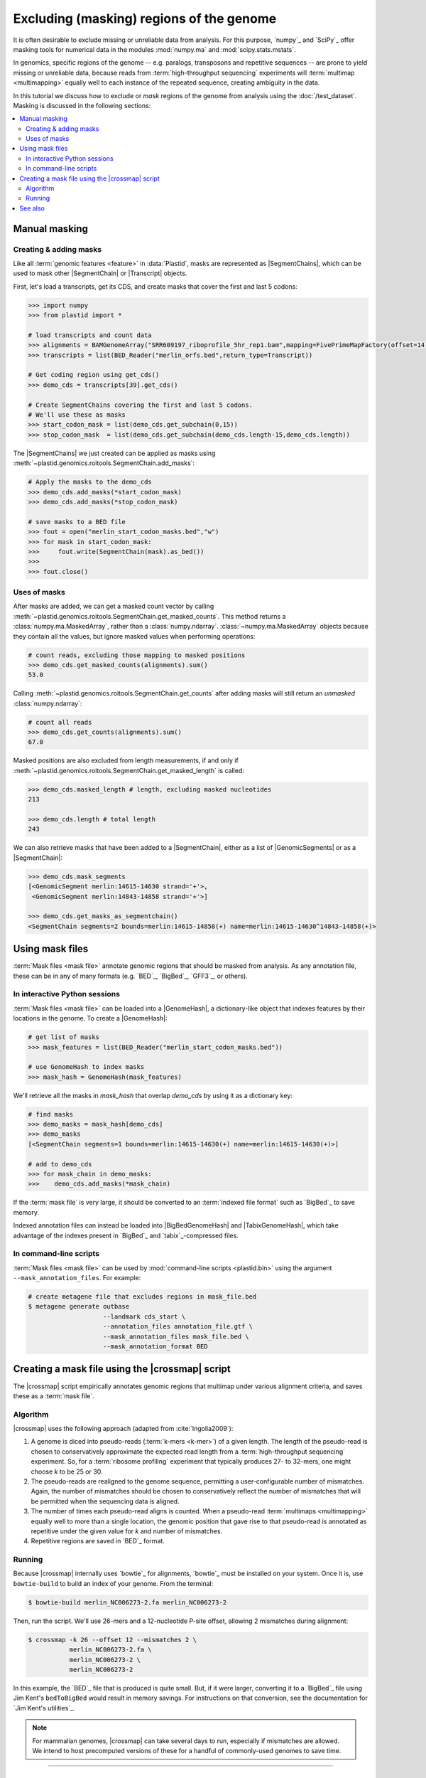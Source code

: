Excluding (masking) regions of the genome
=========================================

It is often desirable to exclude missing or unreliable data from analysis.
For this purpose, `numpy`_ and `SciPy`_ offer masking tools for numerical data
in the modules :mod:`numpy.ma` and :mod:`scipy.stats.mstats`.

In genomics, specific regions of the genome -- e.g. paralogs, transposons and
repetitive sequences --
are prone to yield missing or unreliable data, because reads from
:term:`high-throughput sequencing` experiments will :term:`multimap <multimapping>`
equally well to each instance of the repeated sequence, creating
ambiguity in the data.

In this tutorial we discuss how to exclude or *mask* regions of the genome
from analysis using the :doc:`/test_dataset`. Masking is discussed in the
following sections:

.. contents::
   :local:
   



.. _masking-manual-mask:

Manual masking
--------------

Creating & adding masks
.......................

Like all :term:`genomic features <feature>` in :data:`Plastid`, masks are 
represented as |SegmentChains|, which can be used to mask other |SegmentChain|
or |Transcript| objects.

First, let's load a transcripts, get its CDS, and create masks that cover
the first and last 5 codons:

.. code-block:: python

   >>> import numpy
   >>> from plastid import *
   
   # load transcripts and count data
   >>> alignments = BAMGenomeArray("SRR609197_riboprofile_5hr_rep1.bam",mapping=FivePrimeMapFactory(offset=14))
   >>> transcripts = list(BED_Reader("merlin_orfs.bed",return_type=Transcript))

   # Get coding region using get_cds()
   >>> demo_cds = transcripts[39].get_cds()

   # Create SegmentChains covering the first and last 5 codons. 
   # We'll use these as masks
   >>> start_codon_mask = list(demo_cds.get_subchain(0,15))
   >>> stop_codon_mask  = list(demo_cds.get_subchain(demo_cds.length-15,demo_cds.length))


The |SegmentChains| we just created can be applied as masks using 
:meth:`~plastid.genomics.roitools.SegmentChain.add_masks`:

.. code-block:: python
   
   # Apply the masks to the demo_cds
   >>> demo_cds.add_masks(*start_codon_mask)
   >>> demo_cds.add_masks(*stop_codon_mask)

   # save masks to a BED file
   >>> fout = open("merlin_start_codon_masks.bed","w")
   >>> for mask in start_codon_mask:
   >>>     fout.write(SegmentChain(mask).as_bed())
   >>>
   >>> fout.close()


Uses of masks
.............

After masks are added, we can get a masked count vector by calling
:meth:`~plastid.genomics.roitools.SegmentChain.get_masked_counts`. This method
returns a :class:`numpy.ma.MaskedArray`, rather than a :class:`numpy.ndarray`.
:class:`~numpy.ma.MaskedArray` objects because they contain all the values,
but ignore masked values when performing operations:

.. code-block:: python

   # count reads, excluding those mapping to masked positions
   >>> demo_cds.get_masked_counts(alignments).sum()
   53.0

Calling :meth:`~plastid.genomics.roitools.SegmentChain.get_counts` after adding
masks will still return an *unmasked* :class:`numpy.ndarray`:

.. code-block:: python

   # count all reads
   >>> demo_cds.get_counts(alignments).sum()
   67.0

Masked positions are also excluded from length measurements, if and only if
:meth:`~plastid.genomics.roitools.SegmentChain.get_masked_length` is called:

.. code-block:: python

   >>> demo_cds.masked_length # length, excluding masked nucleotides
   213

   >>> demo_cds.length # total length
   243


We can also retrieve masks that have been added to a |SegmentChain|, either
as a list of |GenomicSegments| or as a |SegmentChain|:

.. code-block:: python

   >>> demo_cds.mask_segments
   [<GenomicSegment merlin:14615-14630 strand='+'>,
    <GenomicSegment merlin:14843-14858 strand='+'>]

   >>> demo_cds.get_masks_as_segmentchain()
   <SegmentChain segments=2 bounds=merlin:14615-14858(+) name=merlin:14615-14630^14843-14858(+)>


.. _masking-mask-files:

Using mask files
----------------
:term:`Mask files <mask file>` annotate genomic regions that should be masked
from analysis. As any annotation file, these can be in any of many formats
(e.g. `BED`_, `BigBed`_, `GFF3`_, or others).


.. _masking-mask-file-interactive

In interactive Python sessions
..............................

:term:`Mask files <mask file>` can be loaded into a |GenomeHash|, a
dictionary-like object that indexes features by their locations in the genome.
To create a |GenomeHash|:

.. code-block:: python

   # get list of masks
   >>> mask_features = list(BED_Reader("merlin_start_codon_masks.bed"))

   # use GenomeHash to index masks
   >>> mask_hash = GenomeHash(mask_features)

We'll retrieve all the masks in `mask_hash` that overlap `demo_cds` by using
it as a dictionary key:

.. code-block:: python

   # find masks
   >>> demo_masks = mask_hash[demo_cds]
   >>> demo_masks
   [<SegmentChain segments=1 bounds=merlin:14615-14630(+) name=merlin:14615-14630(+)>]

   # add to demo_cds
   >>> for mask_chain in demo_masks:
   >>>    demo_cds.add_masks(*mask_chain)

If the :term:`mask file` is very large, it should be converted to an
:term:`indexed file format` such as `BigBed`_ to save memory.

Indexed annotation files can instead be loaded into |BigBedGenomeHash| and
|TabixGenomeHash|, which take advantage of the indexes present in
`BigBed`_ and `tabix`_-compressed files.


.. _masking-mask-file-command-line

In command-line scripts
.......................

:term:`Mask files <mask file>` can be used by :mod:`command-line scripts <plastid.bin>`
using the argument ``--mask_annotation_files``. For example:

.. code-block:: shell

   # create metagene file that excludes regions in mask_file.bed
   $ metagene generate outbase
                       --landmark cds_start \
                       --annotation_files annotation_file.gtf \
                       --mask_annotation_files mask_file.bed \
                       --mask_annotation_format BED


.. _masking-crossmap-script:

Creating a mask file using the |crossmap| script
------------------------------------------------

The |crossmap| script empirically annotates genomic regions that multimap 
under various alignment criteria, and saves these as a  :term:`mask file`.

Algorithm
.........

|crossmap| uses the following approach (adapted from :cite:`Ingolia2009`):

#. A genome is diced into pseudo-reads (:term:`k-mers <k-mer>`) of a given length.
   The length of the pseudo-read is chosen to conservatively approximate the expected
   read length from a :term:`high-throughput sequencing` experiment. So, for a
   :term:`ribosome profiling` experiment that typically produces 27- to 32-mers,
   one might choose `k` to be 25 or 30.

#. The pseudo-reads are realigned to the genome sequence, permitting a user-configurable
   number of mismatches. Again, the number of mismatches should be chosen to conservatively
   reflect the number of mismatches that will be permitted when the sequencing
   data is aligned.

#. The number of times each pseudo-read aligns is counted. When a pseudo-read
   :term:`multimaps <multimapping>` equally well to more than a single location,
   the genomic position that gave rise to that pseudo-read is annotated as
   repetitive under the given value for `k` and number of mismatches.

#. Repetitive regions are saved in `BED`_ format.

Running
.......

Because |crossmap| internally uses `bowtie`_ for alignments, `bowtie`_
must be installed on your system. Once it is, use ``bowtie-build`` to
build an index of your genome. From the terminal:

.. code-block:: shell

   $ bowtie-build merlin_NC006273-2.fa merlin_NC006273-2

   
Then, run the script. We'll use 26-mers and a 12-nucleotide P-site offset,
allowing 2 mismatches during alignment:

.. code-block:: shell

   $ crossmap -k 26 --offset 12 --mismatches 2 \
              merlin_NC006273-2.fa \
              merlin_NC006273-2 \
              merlin_NC006273-2


In this example, the `BED`_ file that is produced is quite small.
But, if it were larger, converting it to a `BigBed`_ file using Jim
Kent's ``bedToBigBed`` would
result in memory savings. For instructions on that conversion, see
the documentation for `Jim Kent's utilities`_.

.. note::

   For mammalian genomes, |crossmap| can take several days to run,
   especially if mismatches are allowed. We intend to host precomputed
   versions of these for a handful of commonly-used genomes to save
   time.


-------------------------------------------------------------------------------

See also
--------

- :mod:`plastid.genomics.genome_hash`, which includes additional genome hashes
  for various binary or indexed file formats
  
- The |crossmap| script

- :mod:`numpy.ma` and :mod:`scipy.stats.mstats`
  for lists of `numpy`_ and `SciPy`_ functions that operate on 
  :class:`~numpy.ma.MaskedArray` objects
  
- `Jim Kent's utilities`_ for `BigBed`_ conversion.
  
